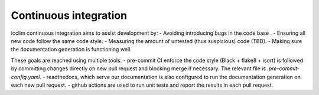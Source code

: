 Continuous integration
======================

icclim continuous integration aims to assist development by:
- Avoiding introducing bugs in the code base .
- Ensuring all new code follow the same code style.
- Measuring the amount of untested (thus suspicious) code (TBD).
- Making sure the documentation generation is functioning well.

These goals are reached using multiple tools:
- pre-commit CI enforce the code style (Black + flake8 + isort) is followed by
committing changes directly on new pull request and blocking merge if necessary.
The relevant file is `.pre-commit-config.yaml`.
- readthedocs, which serve our documentation is also configured to run the documentation generation on
each new pull request.
- github actions are used to run unit tests and report the results in each pull request.
